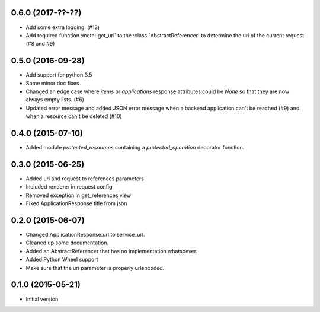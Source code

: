 0.6.0 (2017-??-??)
------------------

- Add some extra logging. (#13)
- Add required function :meth:`get_uri` to the :class:`AbstractReferencer` to determine the uri of the current request (#8 and #9)


0.5.0 (2016-09-28)
------------------

- Add support for python 3.5
- Some minor doc fixes
- Changed an edge case where `items` or `applications` response attributes could
  be `None` so that they are now always empty lists. (#6)
- Updated error message and added JSON error message when a backend application can't be reached (#9) and when a resource can't be deleted (#10)

0.4.0 (2015-07-10)
------------------

- Added module `protected_resources` containing a `protected_operation` decorator function.

0.3.0 (2015-06-25)
------------------

- Added uri and request to references parameters
- Included renderer in request config
- Removed exception in get_references view
- Fixed ApplicationResponse title from json

0.2.0 (2015-06-07)
------------------

- Changed ApplicationResponse.url to service_url.
- Cleaned up some documentation.
- Added an AbstractReferencer that has no implementation whatsoever.
- Added Python Wheel support
- Make sure that the uri parameter is properly urlencoded.


0.1.0 (2015-05-21)
------------------

-  Initial version
